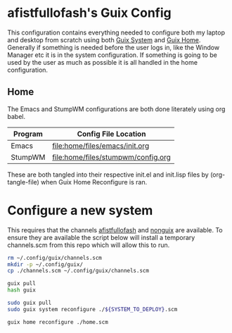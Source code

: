 * afistfullofash's Guix Config
This configuration contains everything needed to configure both my laptop and desktop from scratch using both [[https://guix.gnu.org/manual/en/html_node/System-Configuration.html][Guix System]] and [[https://guix.gnu.org/manual/en/html_node/Home-Configuration.html][Guix Home]].
Generally if something is needed before the user logs in, like the Window Manager etc it is in the system configuration.
If something is going to be used by the user as much as possible it is all handled in the home configuration.

** Home
The Emacs and StumpWM configurations are both done literately using org babel.
| Program | Config File Location               |
|---------+------------------------------------|
| Emacs   | [[file:home/files/emacs/init.org]]     |
| StumpWM | [[file:home/files/stumpwm/config.org]] |

These are both tangled into their respective init.el and init.lisp files by (org-tangle-file) when Guix Home Reconfigure is ran.


* Configure a new system
This requires that the channels [[https://github.com/afistfullofash/afistfullofash][afistfullofash]] and [[https://gitlab.com/nonguix/nonguix/][nonguix]] are available. To ensure they are available the script below will install a temporary channels.scm from this repo which will allow this to run.

#+name: configure-channels
#+begin_src sh
  rm ~/.config/guix/channels.scm
  mkdir -p ~/.config/guix/
  cp ./channels.scm ~/.config/guix/channels.scm

  guix pull
  hash guix
#+end_src

#+name: reconfigure-system
#+begin_src sh
  sudo guix pull
  sudo guix system reconfigure ./${SYSTEM_TO_DEPLOY}.scm
#+end_src

#+name: reconfigure-home
#+begin_src sh
  guix home reconfigure ./home.scm
#+end_src
